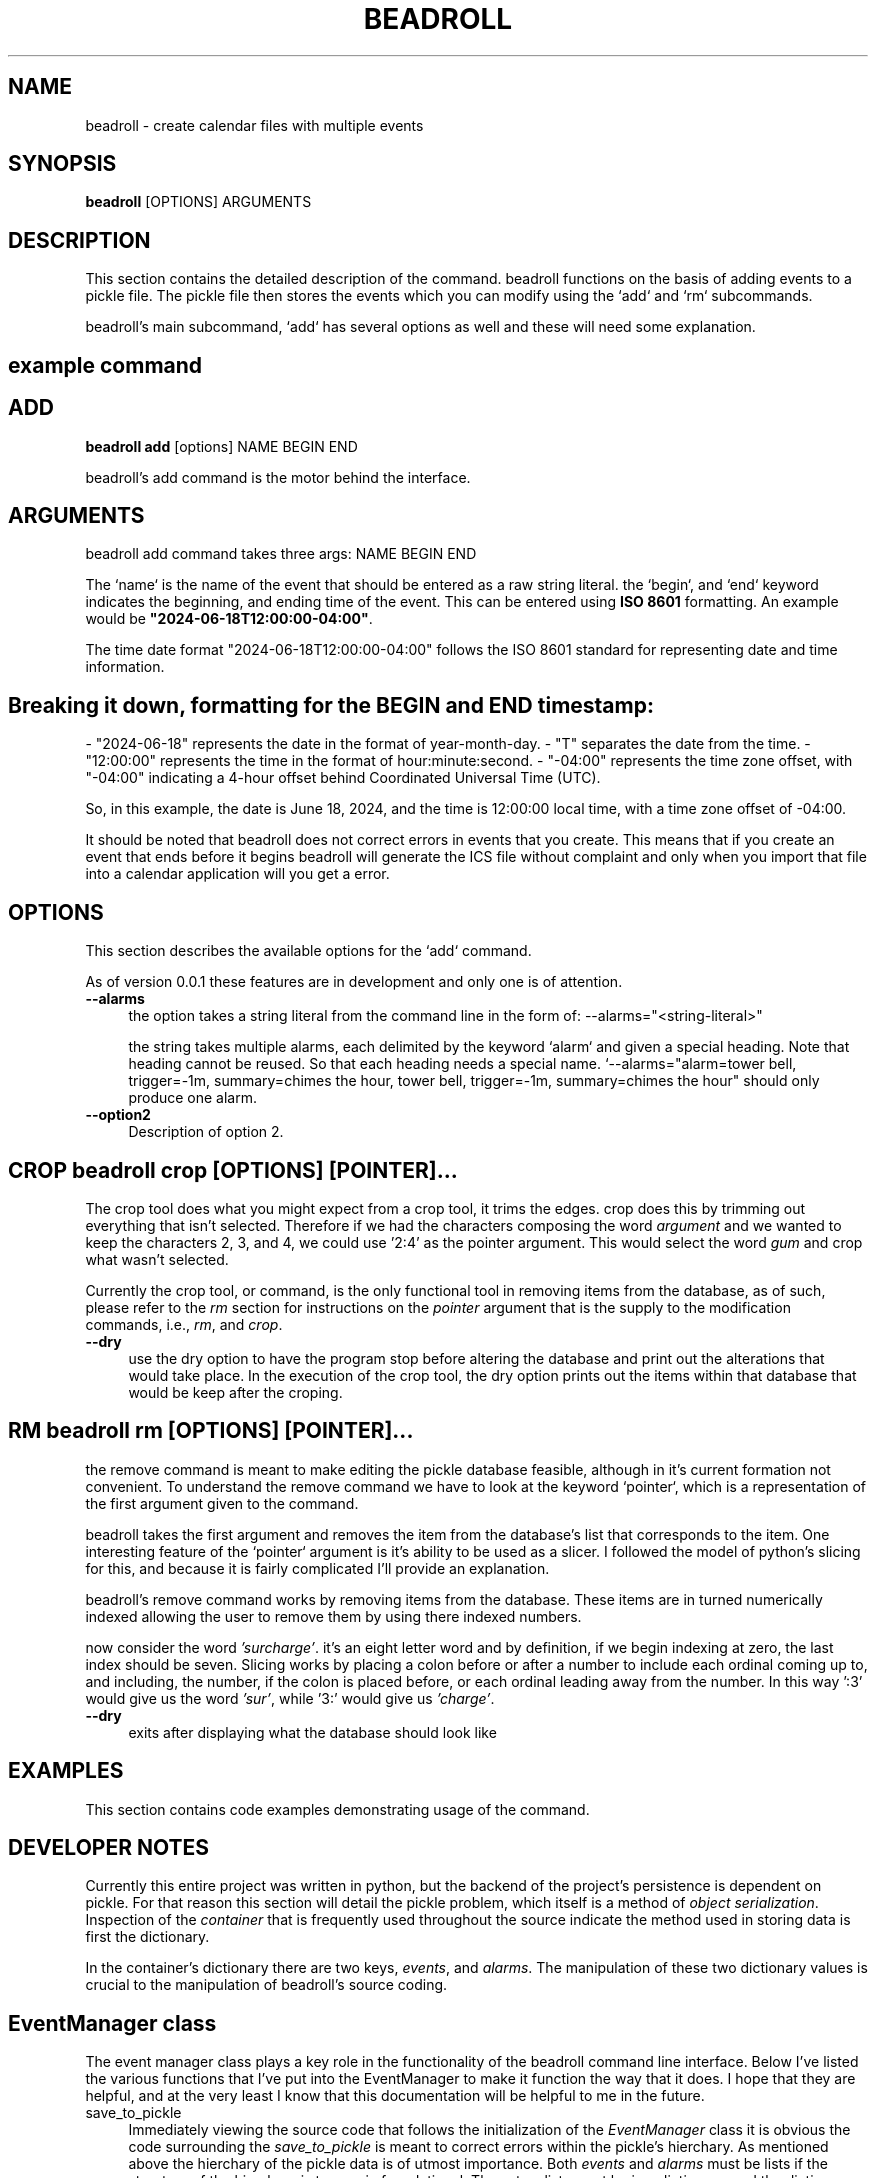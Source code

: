 .\" -*- mode: troff; coding: utf-8 -*-
.\" Automatically generated by Pod::Man 5.01 (Pod::Simple 3.43)
.\"
.\" Standard preamble:
.\" ========================================================================
.de Sp \" Vertical space (when we can't use .PP)
.if t .sp .5v
.if n .sp
..
.de Vb \" Begin verbatim text
.ft CW
.nf
.ne \\$1
..
.de Ve \" End verbatim text
.ft R
.fi
..
.\" \*(C` and \*(C' are quotes in nroff, nothing in troff, for use with C<>.
.ie n \{\
.    ds C` ""
.    ds C' ""
'br\}
.el\{\
.    ds C`
.    ds C'
'br\}
.\"
.\" Escape single quotes in literal strings from groff's Unicode transform.
.ie \n(.g .ds Aq \(aq
.el       .ds Aq '
.\"
.\" If the F register is >0, we'll generate index entries on stderr for
.\" titles (.TH), headers (.SH), subsections (.SS), items (.Ip), and index
.\" entries marked with X<> in POD.  Of course, you'll have to process the
.\" output yourself in some meaningful fashion.
.\"
.\" Avoid warning from groff about undefined register 'F'.
.de IX
..
.nr rF 0
.if \n(.g .if rF .nr rF 1
.if (\n(rF:(\n(.g==0)) \{\
.    if \nF \{\
.        de IX
.        tm Index:\\$1\t\\n%\t"\\$2"
..
.        if !\nF==2 \{\
.            nr % 0
.            nr F 2
.        \}
.    \}
.\}
.rr rF
.\" ========================================================================
.\"
.IX Title "BEADROLL 1"
.TH BEADROLL 1 2023-12-24 "perl v5.38.0" "User Contributed Perl Documentation"
.\" For nroff, turn off justification.  Always turn off hyphenation; it makes
.\" way too many mistakes in technical documents.
.if n .ad l
.nh
.SH NAME
beadroll \- create calendar files with multiple events
.SH SYNOPSIS
.IX Header "SYNOPSIS"
\&\fBbeadroll\fR [OPTIONS] ARGUMENTS
.SH DESCRIPTION
.IX Header "DESCRIPTION"
This section contains the detailed description of the command.
beadroll functions on the basis of adding events to a pickle file. The pickle file
then stores the events which you can modify using the `add` and `rm` subcommands.
.PP
beadroll's main subcommand, `add` has several options as well and these will need some
explanation.
.SH "example command"
.IX Header "example command"
.SH ADD
.IX Header "ADD"
\&\fBbeadroll add\fR [options] NAME BEGIN END
.PP
beadroll's add command is the motor behind the interface.
.SH ARGUMENTS
.IX Header "ARGUMENTS"
beadroll add command takes three args: NAME BEGIN END
.PP
The `name` is the name of the event that should be entered as a raw string literal.
the `begin`, and `end` keyword indicates the beginning, and ending time of the event. 
This can be entered using \fBISO 8601\fR formatting.
An example would be \fB"2024\-06\-18T12:00:00\-04:00"\fR.
.PP
The time date format "2024\-06\-18T12:00:00\-04:00" follows the ISO 8601 standard for representing date and time information.
.SH "Breaking it down, formatting for the BEGIN and END timestamp:"
.IX Header "Breaking it down, formatting for the BEGIN and END timestamp:"
\&\- "2024\-06\-18" represents the date in the format of year-month-day.
\&\- "T" separates the date from the time.
\&\- "12:00:00" represents the time in the format of hour:minute:second.
\&\- "\-04:00" represents the time zone offset, with "\-04:00" indicating a 4\-hour offset behind Coordinated Universal Time (UTC).
.PP
So, in this example, the date is June 18, 2024, and the time is 12:00:00 local time, with a time zone offset of \-04:00.
.PP
It should be noted that beadroll does not correct errors in events that you create. This means that
if you create an event that ends before it begins beadroll will generate the ICS file without complaint
and only when you import that file into a calendar application will you get a error.
.SH OPTIONS
.IX Header "OPTIONS"
This section describes the available options for the `add` command.
.PP
As of version 0.0.1 these features are in development and only one is 
of attention.
.IP \fB\-\-alarms\fR 4
.IX Item "--alarms"
the option takes a string literal from the command line in the form of:
\&\-\-alarms="<string\-literal>"
.Sp
the string takes multiple alarms, each delimited by the keyword `alarm` and
given a special heading. Note that heading cannot be reused. So that each
heading needs a special name. `\-\-alarms="alarm=tower bell, trigger=\-1m, summary=chimes the hour, tower bell, trigger=\-1m, summary=chimes the hour" should only produce one alarm.
.IP \fB\-\-option2\fR 4
.IX Item "--option2"
Description of option 2.
.SH "CROP \fBbeadroll crop\fP [OPTIONS] [POINTER]..."
.IX Header "CROP beadroll crop [OPTIONS] [POINTER]..."
The crop tool does what you might expect from a crop tool, it trims the edges.
crop does this by trimming out everything that isn't selected. Therefore if
we had the characters composing the word \fIargument\fR and we wanted to keep 
the characters 2, 3, and 4, we could use '2:4' as the pointer argument.
This would select the word \fIgum\fR and crop what wasn't selected.
.PP
Currently the crop tool, or command, is the only functional tool in removing items
from the database, as of such, please refer to the \fIrm\fR section for instructions on
the \fIpointer\fR argument that is the supply to the modification commands, i.e., \fIrm\fR, 
and \fIcrop\fR.
.IP \fB\-\-dry\fR 4
.IX Item "--dry"
use the dry option to have the program stop before altering the database and print out
the alterations that would take place. In the execution of the crop tool, the dry option
prints out the items within that database that would be keep after the croping.
.SH "RM \fBbeadroll rm\fP [OPTIONS] [POINTER]..."
.IX Header "RM beadroll rm [OPTIONS] [POINTER]..."
the remove command is meant to make editing the pickle database feasible, 
although in it's current formation not convenient. To understand the remove
command we have to look at the keyword `pointer`, which is a representation of the 
first argument given to the command.
.PP
beadroll takes the first argument and removes the item from the database's list that 
corresponds to the item. One interesting feature of the `pointer` argument is it's ability
to be used as a slicer. I followed the model of python's slicing for this, and because it
is fairly complicated I'll provide an explanation.
.PP
beadroll's remove command works by removing items from the database. These items are
in turned numerically indexed allowing the user to remove them by using there indexed numbers.
.PP
now consider the word \fI'surcharge'\fR. it's an eight letter word and by definition, if we begin indexing
at zero, the last index should be seven. Slicing works by placing a colon before or after a number to
include each ordinal coming up to, and including, the number, if the colon is placed before, or each ordinal leading away
from the number. In this way ':3' would give us the word \fI'sur'\fR, while '3:' would give us \fI'charge'\fR.
.IP \fB\-\-dry\fR 4
.IX Item "--dry"
exits after displaying what the database should look like
.SH EXAMPLES
.IX Header "EXAMPLES"
This section contains code examples demonstrating usage of the command.
.SH "DEVELOPER NOTES"
.IX Header "DEVELOPER NOTES"
Currently this entire project was written in python, but the backend of the project's persistence is dependent on pickle.
For that reason this section will detail the pickle problem, which itself is a method of \fIobject serialization\fR. Inspection of 
the \fIcontainer\fR that is frequently used throughout the source indicate the method used in storing data is first the dictionary.
.PP
In the container's dictionary there are two keys, \fIevents\fR, and \fIalarms\fR. The manipulation of these two dictionary values is 
crucial to the manipulation of beadroll's source coding.
.SH "EventManager class"
.IX Header "EventManager class"
The event manager class plays a key role in the functionality of the beadroll command line interface.
Below I've listed the various functions that I've put into the EventManager to make it function the way
that it does. I hope that they are helpful, and at the very least I know that this documentation will be
helpful to me in the future.
.IP save_to_pickle 4
.IX Item "save_to_pickle"
Immediately viewing the source code that follows the initialization of the \fIEventManager\fR class it is obvious the
code surrounding the \fIsave_to_pickle\fR is meant to correct errors within the pickle's hierchary.
As mentioned above the hierchary of the pickle data is of utmost importance. Both \fIevents\fR and \fIalarms\fR must be 
lists if the structure of the hierchary is to remain foundational. These two lists must be in a dictionary, and the
dictionary must be saved in the pickle database file.
.Sp
beadroll is git version maintained, and so as of version 0.0.1, the first version, there are 7 if, and else if statements
within the \fIsave_to_pickle\fR function. These if statments monitor three factors to channel the flow of the coding.
There are (1.), which datatype (list, or str) the container['events'] is, (2.), which datatype the input data is, and (3.),
whether or not the \fIEventManager.save_to_pickle\fR will be set to \fIdestructive\fR.
.Sp
For the first four instances of if statements within the \fIsave_to_pickle\fR function deal with soft saving, or perserving
the data while appending new items to it. The statements in this segments check all three variables before doing anything.
When writing the code for the destructive cases in the \fIsave_to_pickle\fR all that seemed to go out the door.
For the if statements associated with overwriting the data in the container events there is only two factors which determine
the workflow. These are the input datatype, and the destructive boolean.
.Sp
The coding for the destructive segments, that is the last two is fundamentally different. The operate on the principle that
if the incoming data is of the datatype list then the data is saved, overwriting the contents of the key value pair 'events'.
However is the datatype of the including data is not a list, the coding is written to place it within a list before saving,
and overwritting the data within the key value pair 'events'.
.Sp
But before I get into that I will have to detail some other quirks about the \fIsave_to_pickle\fR function.
.SH "REMOVING ITEMS FROM THE CONTAINER EVENTS"
.IX Header "REMOVING ITEMS FROM THE CONTAINER EVENTS"
removing events from the container events is one of the key functionalities of the program, however there are some significant
quirks that need to be addressed in terms of the utilitization of this feature.
.PP
Currently, as of version 0.0.1, when items are removed from the list the list is disolve itself once there is only one
item within the list. This was the initial reason that prompted me to develop the \fIsave_to_pickle\fR if statements detailed
in the previous segment. In fact it is so pervasive in looking over the coding that you could say the ENTIRE reason that
the if statements were written was to manage workflow events that rebuild the list once the list dissolves.
.PP
However it is clear this is cause significant problems for the structure of the device. Every function that deals with the
database will have to encounter this problem and come up with solutions for it. Furthermore it doesn't seem that other
lists within the python environment behaviour anything like this.
.SH "structuralisation of subcommands"
.IX Header "structuralisation of subcommands"
The \fIadd\fR, \fIrm\fR, and \fIcrop\fR subcommands all access the database through the use of the \fIsave_to_pickle\fR to ensure their
ability to manipulate that database. This is part of the reason why, in version 0.0.1, there are 7 if statements. The last
two if statements are never, as far as I can tell, actually utilized by the \fIadd\fR command, but are exclusive to the \fIcrop\fR and 
\&\fIrm\fR commands.
.SH "STRUCTURE OF THE DATASET: VOODOO CONCERNING THE FRACTUALS"
.IX Header "STRUCTURE OF THE DATASET: VOODOO CONCERNING THE FRACTUALS"
there is an aspect of beadroll that is ultra reality. By this I'm sure you're thinking outside of your head, but really it is
much more common place. As I've noted above there are several 'if statements' that connect the base functionality of the utility.
This base is severely compromised when it comes to removing items from the container events.
.PP
The reason for this seems to lie in the way the code saves a version of itself before placing it again in the container events.
This has the surreal effect of seemingly making fractual copies of itself each down one layer of the container events.
.PP
The source is capable of rebounding from a str to a list when the list dissolves but when I went to attach the removal of items
from the list onto the base of the several if statements I fumbled in the untangling of options that were available.
.PP
One of the curious things about the use of the \fIsave_to_pickle\fR 'if statements' is the two concerning the \fIdestructive\fR parameter.
Neither one concerns itself with the nature of the container events. The idea behind this was that since they would be overwriting 
the container events they shouldn't concern themselves with it, but in practice when you run them they fratualize the contents of the
container in a recursive manner. Again this is only in version 0.0.1, and if I don't update the man pages here the reader should consult
the version as read from \fIgit log\fR.
.PP
After reviewing the subcommands \fIrm\fR, and \fIcrop\fR, I realized that the reason that the overwritten dataset was producing fractuals 
had to do with the way in which the container events was being saved. In the lines the container events was being saved after being
altered by the subcommands, usually with a loop, and then saved back to a separate variable that represented the uppermost level of the
hierchary. If you recall, the hierchary of the dataset is initially a dictionary and then two key pairs each containing a list datatypes.
For this reason the lists themselves are a sort of secondary level in the datastructure, where the uppermost level is the dictionary.
.PP
What was occuring was that a line which instructed the python to overwrite the secondary structure was overwriting it with the uppermost
level of the hierchary, thereby recursively nesting the structure within itself.
.PP
Since programming occurs most frequently within a sort of black box it is difficult to spot these types of anomlies and they cause a lot
of confusion, but it should be noted that the layout of the structure is fundamental to a functional command line utility.
You can of course always check the nature of your structure with the subcommand \fIshow\fR and get consistent results.
.SH "TUVING THE MACHINE: RM , CROP Commands"
.IX Header "TUVING THE MACHINE: RM , CROP Commands"
rm and crop commands work in different manners. The crop command will save what you have selected using the pythonic slicing
described above. The rm command by contrast will discard what you have selected by splicing.
.SH "SEE ALSO"
.IX Header "SEE ALSO"
List any related man pages or external resources here.
.SH AUTHOR
.IX Header "AUTHOR"
Luew Lemminkainen 
<github.com/tunnelthrutime>
.SH "COPYRIGHT AND LICENSE"
.IX Header "COPYRIGHT AND LICENSE"
Specify the copyright notice and license information for the command.
